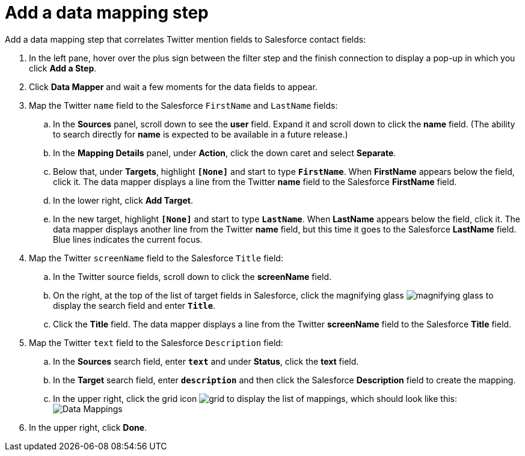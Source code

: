 [id='t2sf-add-data-mapping-step']
= Add a data mapping step

Add a data mapping step that correlates Twitter mention fields to 
Salesforce contact fields:

. In the left pane, hover over the plus sign between the filter
step and the finish connection to display a pop-up in which
you click *Add a Step*.
. Click *Data Mapper* and wait a few moments for the data fields
to appear.
. Map the Twitter `name` field to the Salesforce
`FirstName` and `LastName` fields:
.. In the *Sources* panel, scroll down to see the *user* field. 
Expand it and scroll down to click 
the *name* field. (The ability to search directly for
*name* is expected to be available in a future release.)
.. In the *Mapping Details* panel, under *Action*, click 
the down caret and select *Separate*. 
.. Below that, under *Targets*, highlight *`[None]`* and start to type
`*FirstName*`. When *FirstName* appears below the field, click it.
The data mapper displays a line from the Twitter *name* field to the
Salesforce *FirstName* field. 
.. In the lower right, click *Add Target*. 
.. In the new target, highlight *`[None]`* and start to type
`*LastName*`. When *LastName* appears below the field, click it. 
The data mapper displays another line from the Twitter
*name* field, but this time it goes to the Salesforce *LastName* field. 
Blue lines indicates the current focus. 
. Map the Twitter `screenName` field to the Salesforce
`Title` field:
.. In the Twitter source fields, 
scroll down to click 
the *screenName* field. 
.. On the right, at the top of the list of target fields in Salesforce,
click the magnifying 
glass image:images/magnifying-glass.png[title="Magnifying Glass"]
to display the search field and enter `*Title*`. 
.. Click the *Title* field. The data mapper displays a line 
from the Twitter *screenName* field to the Salesforce *Title* field. 
. Map the Twitter `text` field to the Salesforce
`Description` field:
.. In the *Sources* search field, enter `*text*` and under 
*Status*, click the *text* field. 
.. In the *Target* search field, enter `*description*` and then click the
Salesforce *Description* field to create the mapping. 
.. In the upper right, click 
the grid icon image:images/grid.png[title="Grid"] to
display the list of mappings, which should look like this: 
image:images/t2sf-mappings.png[Data Mappings]
. In the upper right, click *Done*.
